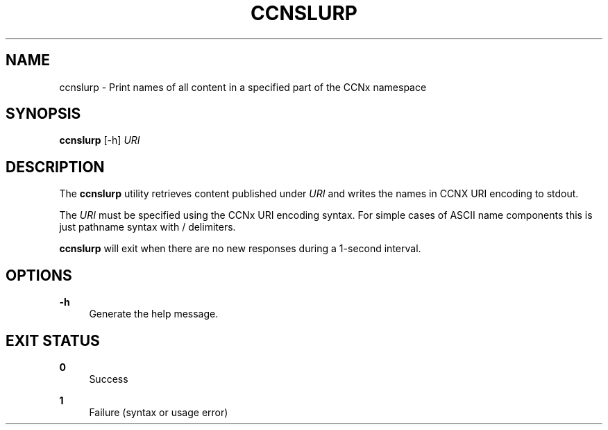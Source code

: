 '\" t
.\"     Title: ccnslurp
.\"    Author: [FIXME: author] [see http://docbook.sf.net/el/author]
.\" Generator: DocBook XSL Stylesheets v1.78.1 <http://docbook.sf.net/>
.\"      Date: 12/18/2013
.\"    Manual: \ \&
.\"    Source: \ \& 0.8.2
.\"  Language: English
.\"
.TH "CCNSLURP" "1" "12/18/2013" "\ \& 0\&.8\&.2" "\ \&"
.\" -----------------------------------------------------------------
.\" * Define some portability stuff
.\" -----------------------------------------------------------------
.\" ~~~~~~~~~~~~~~~~~~~~~~~~~~~~~~~~~~~~~~~~~~~~~~~~~~~~~~~~~~~~~~~~~
.\" http://bugs.debian.org/507673
.\" http://lists.gnu.org/archive/html/groff/2009-02/msg00013.html
.\" ~~~~~~~~~~~~~~~~~~~~~~~~~~~~~~~~~~~~~~~~~~~~~~~~~~~~~~~~~~~~~~~~~
.ie \n(.g .ds Aq \(aq
.el       .ds Aq '
.\" -----------------------------------------------------------------
.\" * set default formatting
.\" -----------------------------------------------------------------
.\" disable hyphenation
.nh
.\" disable justification (adjust text to left margin only)
.ad l
.\" -----------------------------------------------------------------
.\" * MAIN CONTENT STARTS HERE *
.\" -----------------------------------------------------------------
.SH "NAME"
ccnslurp \- Print names of all content in a specified part of the CCNx namespace
.SH "SYNOPSIS"
.sp
\fBccnslurp\fR [\-h] \fIURI\fR
.SH "DESCRIPTION"
.sp
The \fBccnslurp\fR utility retrieves content published under \fIURI\fR and writes the names in CCNX URI encoding to stdout\&.
.sp
The \fIURI\fR must be specified using the CCNx URI encoding syntax\&. For simple cases of ASCII name components this is just pathname syntax with / delimiters\&.
.sp
\fBccnslurp\fR will exit when there are no new responses during a 1\-second interval\&.
.SH "OPTIONS"
.PP
\fB\-h\fR
.RS 4
Generate the help message\&.
.RE
.SH "EXIT STATUS"
.PP
\fB0\fR
.RS 4
Success
.RE
.PP
\fB1\fR
.RS 4
Failure (syntax or usage error)
.RE
